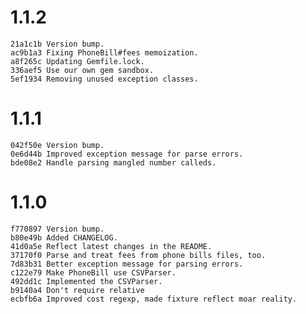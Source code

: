 * 1.1.2

#+BEGIN_SRC
21a1c1b Version bump.
ac9b1a3 Fixing PhoneBill#fees memoization.
a8f265c Updating Gemfile.lock.
336aef5 Use our own gem sandbox.
5ef1934 Removing unused exception classes.
#+END_SRC

* 1.1.1
#+BEGIN_SRC
042f50e Version bump.
0e6d44b Improved exception message for parse errors.
bde08e2 Handle parsing mangled number calleds.
#+END_SRC

* 1.1.0
#+BEGIN_SRC
f770897 Version bump.
b80e49b Added CHANGELOG.
41d0a5e Reflect latest changes in the README.
37170f0 Parse and treat fees from phone bills files, too.
7d83b31 Better exception message for parsing errors.
c122e79 Make PhoneBill use CSVParser.
492dd1c Implemented the CSVParser.
b9140a4 Don't require relative
ecbfb6a Improved cost regexp, made fixture reflect moar reality.
#+END_SRC
